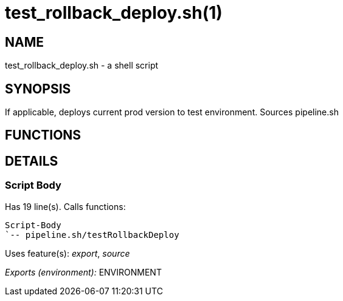 test_rollback_deploy.sh(1)
==========================
:compat-mode!:

NAME
----
test_rollback_deploy.sh - a shell script

SYNOPSIS
--------

If applicable, deploys current prod version to test environment.
Sources pipeline.sh


FUNCTIONS
---------


DETAILS
-------

Script Body
~~~~~~~~~~~

Has 19 line(s). Calls functions:

 Script-Body
 `-- pipeline.sh/testRollbackDeploy

Uses feature(s): _export_, _source_

_Exports (environment):_ ENVIRONMENT

